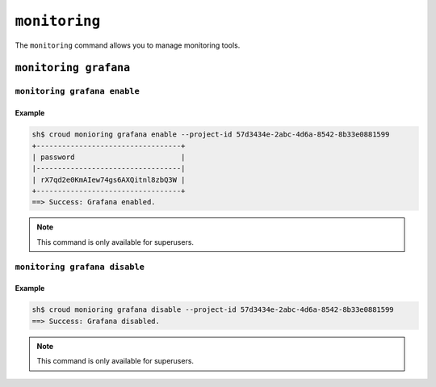 ==============
``monitoring``
==============

The ``monitoring`` command allows you to manage monitoring tools.

.. argparse::
   :module: croud.__main__
   :func: get_parser
   :prog: croud
   :path: monitoring
   :nosubcommands:


``monitoring grafana``
======================
.. argparse::
   :module: croud.__main__
   :func: get_parser
   :prog: croud
   :path: monitoring grafana
   :nosubcommands:


``monitoring grafana enable``
-----------------------------

.. argparse::
   :module: croud.__main__
   :func: get_parser
   :prog: croud
   :path: monitoring grafana enable

Example
.......

.. code-block:: console

   sh$ croud monioring grafana enable --project-id 57d3434e-2abc-4d6a-8542-8b33e0881599
   +----------------------------------+
   | password                         |
   |----------------------------------|
   | rX7qd2e0KmAIew74gs6AXQitnl8zbQ3W |
   +----------------------------------+
   ==> Success: Grafana enabled.

.. note::

   This command is only available for superusers.


``monitoring grafana disable``
------------------------------

.. argparse::
   :module: croud.__main__
   :func: get_parser
   :prog: croud
   :path: monitoring grafana disable

Example
.......

.. code-block:: console

   sh$ croud monioring grafana disable --project-id 57d3434e-2abc-4d6a-8542-8b33e0881599
   ==> Success: Grafana disabled.


.. note::

   This command is only available for superusers.

